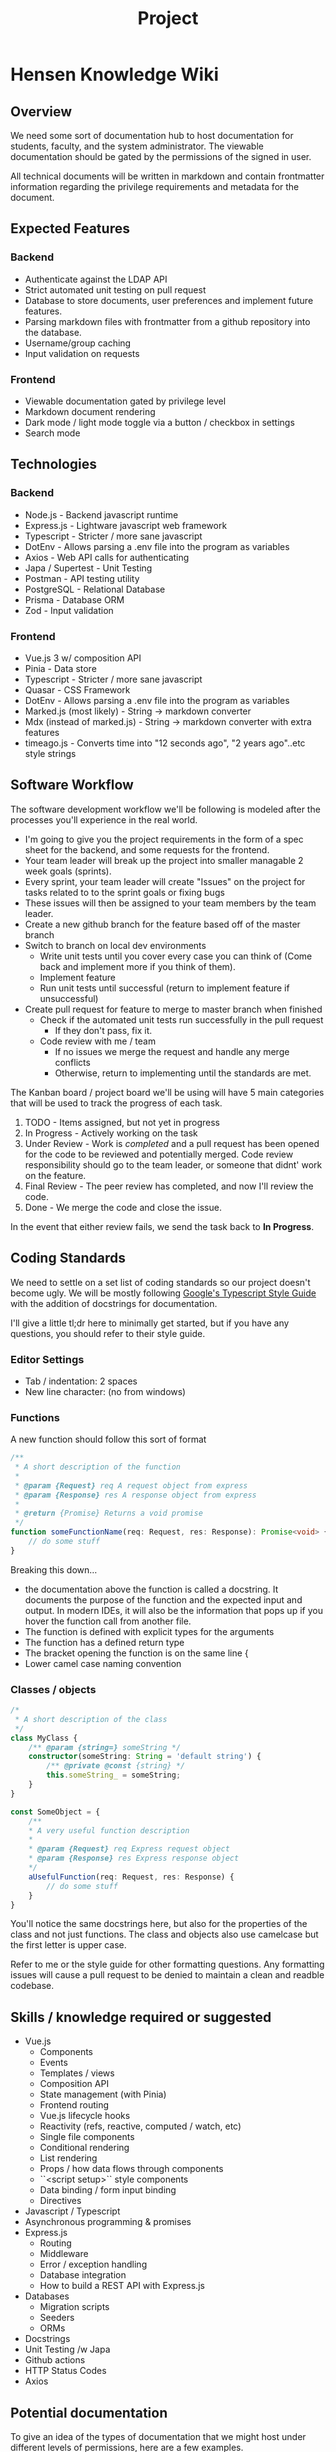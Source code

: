 #+TITLE: Project

* Hensen Knowledge Wiki
** Overview
We need some sort of documentation hub to host documentation for students, faculty, and the system administrator. The viewable documentation should be gated by the permissions of the signed in user.

All technical documents will be written in markdown and contain frontmatter information regarding the privilege requirements and metadata for the document.

** Expected Features
*** Backend
- Authenticate against the LDAP API
- Strict automated unit testing on pull request
- Database to store documents, user preferences and implement future features.
- Parsing markdown files with frontmatter from a github repository into the database.
- Username/group caching
- Input validation on requests
*** Frontend
- Viewable documentation gated by privilege level
- Markdown document rendering
- Dark mode / light mode toggle via a button / checkbox in settings
- Search mode

** Technologies
*** Backend
- Node.js - Backend javascript runtime
- Express.js - Lightware javascript web framework
- Typescript - Stricter / more sane javascript
- DotEnv - Allows parsing a .env file into the program as variables
- Axios - Web API calls for authenticating
- Japa / Supertest - Unit Testing
- Postman - API testing utility
- PostgreSQL - Relational Database
- Prisma - Database ORM
- Zod - Input validation

*** Frontend
- Vue.js 3 w/ composition API
- Pinia - Data store
- Typescript - Stricter / more sane javascript
- Quasar - CSS Framework
- DotEnv - Allows parsing a .env file into the program as variables
- Marked.js (most likely) - String -> markdown converter
- Mdx (instead of marked.js) - String -> markdown converter with extra features
- timeago.js - Converts time into "12 seconds ago", "2 years ago"..etc style strings


** Software Workflow
The software development workflow we'll be following is modeled after the processes you'll experience in the real world.

- I'm going to give you the project requirements in the form of a spec sheet for the backend, and some requests for the frontend.
- Your team leader will break up the project into smaller managable 2 week goals (sprints).
- Every sprint, your team leader will create "Issues" on the project for tasks related to to the sprint goals or fixing bugs
- These issues will then be assigned to your team members by the team leader.
- Create a new github branch for the feature based off of the master branch
- Switch to branch on local dev environments
	- Write unit tests until you cover every case you can think of (Come back and implement more if you think of them).
	- Implement feature
	- Run unit tests until successful (return to implement feature if unsuccessful)
- Create pull request for feature to merge to master branch when finished
	- Check if the automated unit tests run successfully in the pull request
		- If they don't pass, fix it.
	- Code review with me / team
	  - If no issues we merge the request and handle any merge conflicts
	  - Otherwise, return to implementing until the standards are met.

The Kanban board / project board we'll be using will have 5 main categories that will be used to track the progress of each task.
1. TODO - Items assigned, but not yet in progress
2. In Progress - Actively working on the task
3. Under Review - Work is /completed/ and a pull request has been opened for the code to be reviewed and potentially merged. Code review responsibility should go to the team leader, or someone that didnt' work on the feature.
4. Final Review - The peer review has completed, and now I'll review the code.
5. Done - We merge the code and close the issue.

In the event that either review fails, we send the task back to *In Progress*.

** Coding Standards
We need to settle on a set list of coding standards so our project doesn't become ugly. We will be mostly following [[https://google.github.io/styleguide/tsguide.html][Google's Typescript Style Guide]] with the addition of docstrings for documentation.

I'll give a little tl;dr here to minimally get started, but if you have any questions, you should refer to their style guide.

*** Editor Settings
- Tab / indentation: 2 spaces
- New line character: \n (no \r\n from windows)

*** Functions
A new function should follow this sort of format
#+begin_src typescript :exports code
/**
 * A short description of the function
 *
 * @param {Request} req A request object from express
 * @param {Response} res A response object from express
 *
 * @return {Promise} Returns a void promise
 */
function someFunctionName(req: Request, res: Response): Promise<void> {
    // do some stuff
}
#+end_src

Breaking this down...
- the documentation above the function is called a docstring. It documents the purpose of the function and the expected input and output. In modern IDEs, it will also be the information that pops up if you hover the function call from another file.
- The function is defined with explicit types for the arguments
- The function has a defined return type
- The bracket opening the function is on the same line {
- Lower camel case naming convention

*** Classes / objects
#+BEGIN_SRC typescript :exports code
/*
 * A short description of the class
 */
class MyClass {
	/** @param {string=} someString */
	constructor(someString: String = 'default string') {
		/** @private @const {string} */
		this.someString_ = someString;
	}
}

const SomeObject = {
	/**
	,* A very useful function description
	,*
	,* @param {Request} req Express request object
	,* @param {Response} res Express response object
	,*/
	aUsefulFunction(req: Request, res: Response) {
		// do some stuff
	}
}

#+END_SRC
You'll notice the same docstrings here, but also for the properties of the class and not just functions.
The class and objects also use camelcase but the first letter is upper case.

Refer to me or the style guide for other formatting questions. Any formatting issues will cause a pull request to be denied to maintain a clean and readble codebase.

** Skills / knowledge required or suggested
- Vue.js
	- Components
	- Events
	- Templates / views
	- Composition API
	- State management (with Pinia)
	- Frontend routing
	- Vue.js lifecycle hooks
	- Reactivity (refs, reactive, computed / watch, etc)
	- Single file components
	- Conditional rendering
	- List rendering
	- Props / how data flows through components
	- ``<script setup>`` style components
	- Data binding / form input binding
	- Directives
- Javascript / Typescript
- Asynchronous programming & promises
- Express.js
	- Routing
	- Middleware
	- Error / exception handling
	- Database integration
	- How to build a REST API with Express.js
- Databases
	- Migration scripts
	- Seeders
	- ORMs
- Docstrings
- Unit Testing /w Japa
- Github actions
- HTTP Status Codes
- Axios

** Potential documentation
To give an idea of the types of documentation that we might host under different levels of permissions, here are a few examples.

*** Students
- How to ssh into the linux lab
- How to change your password
- How to access the cyber security lab
- How to get a linux lab account created
- How to get door access for HPCL / HS101
- How to run things on the cluster
- Setting up your own cluster
- Faculty pages
- Accessing the student webpages
- Submitting a linux IT ticket

*** Faculty
- Submitting a linux IT ticket
- Requesting new student accounts
- Accessing & running things on the professor cluster

*** System Administrator
This category will mostly be my notes on the setup
- Github access
- LDAP notes & access
- Cyber security lab infrastructure notes & acces
- Perdue system infrastructure notes
- Hensen infrastructure notes
- Foreman installation, setup, etc.
- Setting up HPCL as a cluster
- NFS setup / notes
- Puppet notes
- OpenMPI notes
- Hardware notes
- Setting up a development environment with VMs
- DNS notes
- MAC addresses / IP mappings
- Subnet documentation
- Vercel / Heroku documentation

** Skills / knowledge required or suggested
- Vue.js
	- Components
	- Events
	- Templates / views
	- Composition API
	- State management (with Pinia)
	- Frontend routing
	- Vue.js lifecycle hooks
	- Reactivity (refs, reactive, computed / watch, etc)
	- Single file components
	- Conditional rendering
	- List rendering
	- Props / how data flows through components
	- ``<script setup>`` style components
	- Data binding / form input binding
	- Directives
- Javascript / Typescript
- Asynchronous programming & promises
- Express.js
	- Routing
	- Middleware
	- Error / exception handling
	- Database integration
	- How to build a REST API with Express.js
- Databases
	- Migration scripts
	- Seeders
	- ORMs
- Docstrings
- Unit Testing /w Japa
- Github actions
- HTTP Status Codes
- Axios

** Project Specification
*** Backend API Routes
**** Authentication Routes
***** POST /api/v1/auth/login
****** Overview
Authentication endpoint.

****** Expected Functionality
Authenticate users against the LDAP API by sending a POST request to that server using the credentials we receive.

Should have some sort of rate limiting to prevent people from spamming the endpoint to crack passwords.

****** Expected Input
Should be a POST request containing JSON in the body. The JSON should handle the following fields

#+BEGIN_SRC json
{
	"username": "cxarausa",
	"password": "somepassword",
	"route": "the attempted route (if any)"
}
#+END_SRC

****** Expected Response
******* Success
JSON containing a JWT token for their session and the route they attempted to access before authentication.

#+BEGIN_SRC json
{
	"token": "asdkfjhasdklf",
	"route": "/"
}
#+END_SRC

******* Failure
Forbidden exception

***** POST /api/v1/auth/logout
****** Overview
This route should sign out the user by invalidating their JSON Web Token.

****** Expected Functionality
Invalidate the JSON Web Token by removing it from any internal data store and telling the LDAP API to invalidate it as well. That way, next time we attempt to validate the token, it errors from not being found.

****** Expected Input
The input should be the authorization header containing the web token. It looks something like this

#+BEGIN_SRC
Authorization: Bearer <token>
#+END_SRC

****** Expected Response
******* Success
HTTP Code 200 for success.

There is no failure here, even if they aren't logged in.
**** Multi-Document Routes
***** GET /api/v1/docs
****** Overview
This route should fetch the full list of document ids that the user has access to.

****** Expected Functionality
- Fetch a list of document ids from the database using a filter or something to only return ones the user has access to.
- Return the documents

****** Expected Input
The expected input won't be a body, but rather the authentication token in the headers.

The header we're looking for looks like
#+begin_src
Authorization: Bearer <token>
#+end_src
****** Expected Output
The expected response will be a JSON body containing a list of document ids

#+BEGIN_SRC json
{
	"docs": [
		"id1",
		"id2",
		"id3"
	]
}
#+END_SRC

***** GET / api/v1/docs/:page
****** Overview
This route should fetch a list of document ids that the user has access to, but only in a specific range. We'll define a maximum number of documents per page, such as 10 or 15, and then use this route to create pagination in the frontend.

****** Expected Functionality
- Fetch a list of documents from the database using a filter or something to only return ones the user has access to and only return X amount of results between the given range.
- Return the documents

****** Expected Input
The expected input won't be a body, but rather the authentication token in the headers.

The header we're looking for looks like
#+BEGIN_SRC
Authorization: Bearer <token>
#+END_SRC
****** Expected Output
The expected response will be a JSON body containing a list of documents

#+BEGIN_SRC json
{
	"docs": [
		"id1",
		"id2",
		"id3"
	]
}
#+END_SRC

**** Single Document Routes
***** GET / api/v1/doc/:id
****** Overview
This route should fetch a document's contents and metadata. As well as verify the user's permissions for whether they can access this document.

****** Expected Functionality
- Check if a document exists
	- Return 404 if missing
- Verify user permissions on the document
	- Return 403 forbidden if they're logged in, 401 if they're not logged in (and send them to login)
- Return the document & metadata if permissions check out

****** Expected Input
The expected input won't be a body, but rather the authentication token in the headers.

The header we're looking for looks like

#+begin_src
Authorization: Bearer <token>
#+end_src

****** Expected Output
******* Success
The expected response will be a JSON body containing the document's contents, as well as any metadata.

#+BEGIN_SRC json
{
	"id": "some id",
	"content": "a lot of markdown",
	"metadata": {
		"dateCreated": "some date",
		"dateUpdated": "some other date",
		"privilege": "students",
		"author": "some author"
	}
}
#+END_SRC

******* Failure
404 exception if the document is missing
403 if user is logged in but doesn't have permissions to view
401 if user is not logged in and redirect to sign in (maybe return the route with the JSON in the 401)

**** Search Routes
***** GET /api/v1/search?somequery
****** Overview
We should have some backend method to handle search queries.

We can add more filters later if needed by just adding paramters to the GET string and tweaking the output JSON.
****** Expected Functionality
It should search the contents and title of every document the **user has access to.**

****** Expected Input
Our expected input is an Authorization header and a search string.

The header we're looking for looks like

#+begin_src
Authorization: Bearer <token>
#+end_src

The search string will follow typical GET request string formats.
****** Expected Output
The output will be a JSON object but we can probably do one of two methods

1. Only expect documents / wiki pages to be hosted and no future features. In this case we only need to return a JSON object with a list of documents, the matching string, etc. Example below
#+BEGIN_SRC json
{
	"search": "the search string",
	"results": [
		{
			"id": "document id",
			"match": "the matching string context. Maybe the paragraph, and we can narrow it clientside if we want.",
			"metadata": {
				"dateCreated": "some date",
				"dateUpdated": "some other date",
				"privilege": "students",
				"author": "some author"
			}
		},
		{
			// object 2
		},
		...
	]
}
#+END_SRC

2. We plan ahead for other potential features, such as events, schedules, etc. In this case we could either return one big list like above, but add a content "type" field to the object, to specify if it's a document, event, etc. Or we could separate them into their own individual lists. Either way we could do it client or server-side.
**** User Routes
***** GET / api/v1/user/:id
****** Overview
This route should fetch a user's information, by their ID / username.

****** Expected functionality
- Check if the user exists
	- Return 404 if missing
- Return the user's information

****** Expected Input
There is no expected input since the route contains the username of the user we're searching up, and the request is unprivileged.

****** Expected Output
The output should be a JSON body containing the user's information

Example below

#+BEGIN_SRC json
{
	"cxarausa": {
		"id": "cxarausa",
		"groups": ["faculty", "users", "cyber"]
	}
}
#+END_SRC

**** Preference Routes
***** POST /api/v1/preferences
****** Overview
This route should update the currently logged in user's preferences.

****** Expected Functionality
- Check if the user is logged in
	- If not, 401
- Input check the preferences
	- If there is an issue with the preferences, return 422 unprocessable identity
- Update the preferences in the db
- Return the new preferences

****** Expected Input
The expected input is both a body and an authentication header.

The header we're looking for looks like
#+begin_src
Authorization: Bearer <token>
#+end_src

The body should look like this

#+BEGIN_SRC json
{
	"preferences": {
		"darkmode": true,
		...
	}
}
#+END_SRC

****** Expected Output
******* Success
The expected output should be a JSON object of the new preferences

#+BEGIN_SRC json
{
	"preferences": {
		"darkmode": true,
		...
	}
}
#+END_SRC
******* Failure
401 - if the user isn't logged in
422 - if the preferences are bad / don't pass input validation

***** GET /api/v1/preferences
****** Overview
This route should fetch a user's preferences.

****** Expected Functionality
- Check if user is logged in
	- 401 exception if not
- Fetch user preferences from db
- Return as a JSON object

****** Expected Input
The expected input won't be a body, but rather the authentication token in the headers.

The header we're looking for looks like
#+begin_src
Authorization: Bearer <token>
#+end_src

****** Expected Output
******* Success
On success, the route should return a list of the user's preferences

#+begin_src json
	"preferences": {
		"darkmode": true,
		...
	}
#+end_src
******* Failure
The only failure should be if the user isn't logged in
- 401 not logged in

*** Frontend
**** Pages
***** Index (/)
****** Overview
The main index with publicly available contents and some other fluff.

Not sure how we're gonna use all the space here, but we'll figure that out as we go.

***** Sign in
****** Overview
We obviously need a sign in

****** Design thoughts
We could make this a modal that overlays the screen on whatever page they're on, and a dedicated route for if they're visiting directly.

***** /doc/:id
****** Overview
A specific document's route.

This would basically just be the markdown render for the page or you'd be kicked off if you don't have permission to view / it doesn't exist.

****** Design thoughts
I'm thinking we keep this similar to our index, that way as long as a user is navigating around, it is a cohesive experience.

***** /search/somequery
****** Overview
We should have some sort of search function accessible on every page, but also maybe a global page that also has results.

****** Design thoughts
Think google. Where even on the results page, the search bar is still above for tweaking and such.

Besides that, we should keep a similar design to the other pages.
** Post-project additions
These are some features to think about if we finish early and we want to continue (instead of switching to another project)

*** Events (current / previous)
We could advertise ongoing / upcomming events on the main page and have a dedicated events page for a more thorough overview and links to old events / their results.

Some event examples
- Student-run initiatives
- Cyber Security Lab events / creation
- Math and COSC events
- Gull Code (Along with dedicated pages for the previous results)
- Upcoming lectures
- Research Experiences for Undergraduates

*** Lab Schedules
I know it's convenient for me to know when classes are in the labs, I imagine it'd be useful for others to know as well.

We could just host it as a table and update it the first week of every semester.

*** Control Panel
Basically, another project I have that might integrate well into this project, is a control panel for the system administrator and maybe a toned down version for the users.

This would be a lot of work, but if we drill the fundamentals of web development early, it might be doable.

**** Potential Features
***** Password Management
Anyone with a linux account should be able to log in, we might as well allow them to change their password here. It'd be super convenient.

We should also allow the system administrator to reset / change anyone's password. Maybe we could integrate an email service to email someone when their password has been reset and send their temporary password.

***** Group Management
Same as password management. I should be able to add / remove groups on users.

***** System Monitor / Dashboard
There are a lot of moving parts in our infrastructure and it's only growing. It'd be nice to have a broad overview of the health of the individual systems, as well as links to each system. Maybe even a short description or a link to the documentation.

****** Computer Configuration Health
We could check the configuration health by calling on Foreman's API. We could query things such as whether the configuration is up to date, whether the last execution failed, the overall computer's status.

We could have some sort of pie chart overview so I can just glance at computers that are working, and ones that are erroring.

****** Storage Pool Health
In the future when the Perdue server cluster comes back online, we're going to have an absolutely insane amount of storage over there running in a ZFS raid array. Typically these are pretty redundant in the case of a single or even dual drive failure, but it's also quite easy to neglect checking those systems.

So again, a brief overview / widget for the health of the system in a dashboard would be nice. So that me or the next system admin legit can't ignore it.

****** Jobs running on both clusters
There are two computing clusters, one in HPCL and one in Perdue for the professors. It might be nice to have a widget that just lists ongoing jobs or the status of the last few jobs.

A kill switch for the job would be cool too, but I'm not stressing that right now.

***** DNS Management
Right now our DNS is managed via a program called Foreman, but it only manages devices that it is directly managing.

There are two immediate uses I see for this
1. DNS managing the cyber security lab and professor devices without having Foreman manage them (since foreman manages the OS and software as well).
2. Fixing fuck ups - Yes I fucked up, and probably will in the future too. Right now the DNS is being replaced with a /etc/hosts file, which acts as a sort of 'local dns' on each machine. I fucked up the main DNS and its zone, and it'd be a pain to fix it or create a new DNS server.

The underlying DNS software that Foreman uses is called BIND, which is one of the most popular DNS on linux. So this project would require you to get quite familiar with it.

***** Ticketing System
Right now there is no way for people to let me know of any issues or thiings they need done without directly emailing me or coming to see me. I'm sure that there are free ticketing systems somewhere, but having it integrated would be useful if we go full control panel mode.
